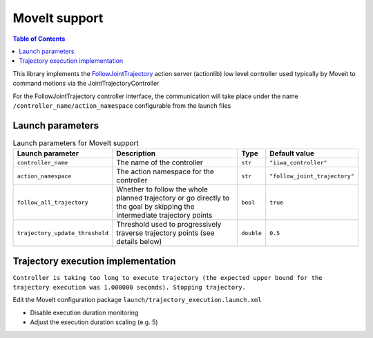 MoveIt support
==============

.. |_| unicode:: 0xA0 
    :trim:

.. contents:: Table of Contents
   :depth: 2
   :local:
   :backlinks: none

.. raw:: html
  
    <hr>

This library implements the `FollowJointTrajectory <http://docs.ros.org/en/noetic/api/control_msgs/html/action/FollowJointTrajectory.html>`_ action server (actionlib) low level controller used typically by Moveit to command motions via the JointTrajectoryController

For the FollowJointTrajectory controller interface, the communication will take place under the name :literal:`/controller_name/action_namespace` configurable from the launch files

Launch parameters
-----------------

.. list-table:: Launch parameters for MoveIt support
    :header-rows: 1

    * - Launch parameter
      - Description
      - Type
      - Default value
    * - :literal:`controller_name`
      - The\ |_| \name\ |_| \of\ |_| \the\ |_| \controller
      - :literal:`str`
      - :literal:`"iiwa_controller"`
    * - :literal:`action_namespace`
      - The action namespace for the controller
      - :literal:`str`
      - :literal:`"follow_joint_trajectory"`
    * - :literal:`follow_all_trajectory`
      - Whether to follow the whole planned trajectory or go directly to the goal by skipping the intermediate trajectory points
      - :literal:`bool`
      - :literal:`true`
    * - :literal:`trajectory_update_threshold`
      - Threshold used to progressively traverse trajectory points (see details below)
      - :literal:`double`
      - :literal:`0.5`

.. tabs::

    .. group-tab:: ROS

        **Launch file:** :literal:`libiiwa_ros/launch/default.launch`

        .. literalinclude:: ../../../ros/src/libiiwa_ros/launch/default.launch
            :language: xml
            :emphasize-lines: 5-8

    .. group-tab:: ROS2

        **Launch file:** :literal:`libiiwa_ros2/launch/default.py`

        .. literalinclude:: ../../../ros2/src/libiiwa_ros2/launch/default.py
            :language: python
            :emphasize-lines: 15-26

Trajectory execution implementation 
-----------------------------------

.. threshold  0.005   rel vel 0.02
.. # threshold  0.1     rel vel 0.25
.. # threshold  0.5     rel vel 0.5
.. # threshold =0.75     rel vel 0.75
.. # threshold =1.25     rel vel 1.0


:literal:`Controller is taking too long to execute trajectory (the expected upper bound for the trajectory execution was 1.000000 seconds). Stopping trajectory.`

Edit the MoveIt configuration package :literal:`launch/trajectory_execution.launch.xml`

* Disable execution duration monitoring

  .. code-block:: xml
      :emphasize-lines: 4
      
      <param name="trajectory_execution/execution_duration_monitoring" value="false" />

* Adjust the execution duration scaling (e.g. 5)

  .. code-block:: xml
      :emphasize-lines: 4
      
      <param name="trajectory_execution/allowed_execution_duration_scaling" value="5.0"/>
